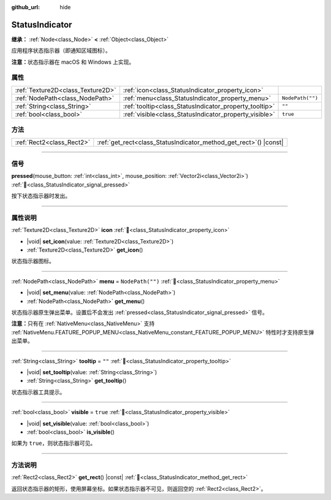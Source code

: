 :github_url: hide

.. meta::
	:keywords: tray

.. DO NOT EDIT THIS FILE!!!
.. Generated automatically from Godot engine sources.
.. Generator: https://github.com/godotengine/godot/tree/4.3/doc/tools/make_rst.py.
.. XML source: https://github.com/godotengine/godot/tree/4.3/doc/classes/StatusIndicator.xml.

.. _class_StatusIndicator:

StatusIndicator
===============

**继承：** :ref:`Node<class_Node>` **<** :ref:`Object<class_Object>`

应用程序状态指示器（即通知区域图标）。

\ **注意：**\ 状态指示器在 macOS 和 Windows 上实现。

.. rst-class:: classref-reftable-group

属性
----

.. table::
   :widths: auto

   +-----------------------------------+--------------------------------------------------------+------------------+
   | :ref:`Texture2D<class_Texture2D>` | :ref:`icon<class_StatusIndicator_property_icon>`       |                  |
   +-----------------------------------+--------------------------------------------------------+------------------+
   | :ref:`NodePath<class_NodePath>`   | :ref:`menu<class_StatusIndicator_property_menu>`       | ``NodePath("")`` |
   +-----------------------------------+--------------------------------------------------------+------------------+
   | :ref:`String<class_String>`       | :ref:`tooltip<class_StatusIndicator_property_tooltip>` | ``""``           |
   +-----------------------------------+--------------------------------------------------------+------------------+
   | :ref:`bool<class_bool>`           | :ref:`visible<class_StatusIndicator_property_visible>` | ``true``         |
   +-----------------------------------+--------------------------------------------------------+------------------+

.. rst-class:: classref-reftable-group

方法
----

.. table::
   :widths: auto

   +---------------------------+----------------------------------------------------------------------+
   | :ref:`Rect2<class_Rect2>` | :ref:`get_rect<class_StatusIndicator_method_get_rect>`\ (\ ) |const| |
   +---------------------------+----------------------------------------------------------------------+

.. rst-class:: classref-section-separator

----

.. rst-class:: classref-descriptions-group

信号
----

.. _class_StatusIndicator_signal_pressed:

.. rst-class:: classref-signal

**pressed**\ (\ mouse_button\: :ref:`int<class_int>`, mouse_position\: :ref:`Vector2i<class_Vector2i>`\ ) :ref:`🔗<class_StatusIndicator_signal_pressed>`

按下状态指示器时发出。

.. rst-class:: classref-section-separator

----

.. rst-class:: classref-descriptions-group

属性说明
--------

.. _class_StatusIndicator_property_icon:

.. rst-class:: classref-property

:ref:`Texture2D<class_Texture2D>` **icon** :ref:`🔗<class_StatusIndicator_property_icon>`

.. rst-class:: classref-property-setget

- |void| **set_icon**\ (\ value\: :ref:`Texture2D<class_Texture2D>`\ )
- :ref:`Texture2D<class_Texture2D>` **get_icon**\ (\ )

状态指示器图标。

.. rst-class:: classref-item-separator

----

.. _class_StatusIndicator_property_menu:

.. rst-class:: classref-property

:ref:`NodePath<class_NodePath>` **menu** = ``NodePath("")`` :ref:`🔗<class_StatusIndicator_property_menu>`

.. rst-class:: classref-property-setget

- |void| **set_menu**\ (\ value\: :ref:`NodePath<class_NodePath>`\ )
- :ref:`NodePath<class_NodePath>` **get_menu**\ (\ )

状态指示器原生弹出菜单。设置后不会发出 :ref:`pressed<class_StatusIndicator_signal_pressed>` 信号。

\ **注意：**\ 只有在 :ref:`NativeMenu<class_NativeMenu>` 支持 :ref:`NativeMenu.FEATURE_POPUP_MENU<class_NativeMenu_constant_FEATURE_POPUP_MENU>` 特性时才支持原生弹出菜单。

.. rst-class:: classref-item-separator

----

.. _class_StatusIndicator_property_tooltip:

.. rst-class:: classref-property

:ref:`String<class_String>` **tooltip** = ``""`` :ref:`🔗<class_StatusIndicator_property_tooltip>`

.. rst-class:: classref-property-setget

- |void| **set_tooltip**\ (\ value\: :ref:`String<class_String>`\ )
- :ref:`String<class_String>` **get_tooltip**\ (\ )

状态指示器工具提示。

.. rst-class:: classref-item-separator

----

.. _class_StatusIndicator_property_visible:

.. rst-class:: classref-property

:ref:`bool<class_bool>` **visible** = ``true`` :ref:`🔗<class_StatusIndicator_property_visible>`

.. rst-class:: classref-property-setget

- |void| **set_visible**\ (\ value\: :ref:`bool<class_bool>`\ )
- :ref:`bool<class_bool>` **is_visible**\ (\ )

如果为 ``true``\ ，则状态指示器可见。

.. rst-class:: classref-section-separator

----

.. rst-class:: classref-descriptions-group

方法说明
--------

.. _class_StatusIndicator_method_get_rect:

.. rst-class:: classref-method

:ref:`Rect2<class_Rect2>` **get_rect**\ (\ ) |const| :ref:`🔗<class_StatusIndicator_method_get_rect>`

返回状态指示器的矩形，使用屏幕坐标。如果状态指示器不可见，则返回空的 :ref:`Rect2<class_Rect2>`\ 。

.. |virtual| replace:: :abbr:`virtual (本方法通常需要用户覆盖才能生效。)`
.. |const| replace:: :abbr:`const (本方法无副作用，不会修改该实例的任何成员变量。)`
.. |vararg| replace:: :abbr:`vararg (本方法除了能接受在此处描述的参数外，还能够继续接受任意数量的参数。)`
.. |constructor| replace:: :abbr:`constructor (本方法用于构造某个类型。)`
.. |static| replace:: :abbr:`static (调用本方法无需实例，可直接使用类名进行调用。)`
.. |operator| replace:: :abbr:`operator (本方法描述的是使用本类型作为左操作数的有效运算符。)`
.. |bitfield| replace:: :abbr:`BitField (这个值是由下列位标志构成位掩码的整数。)`
.. |void| replace:: :abbr:`void (无返回值。)`
